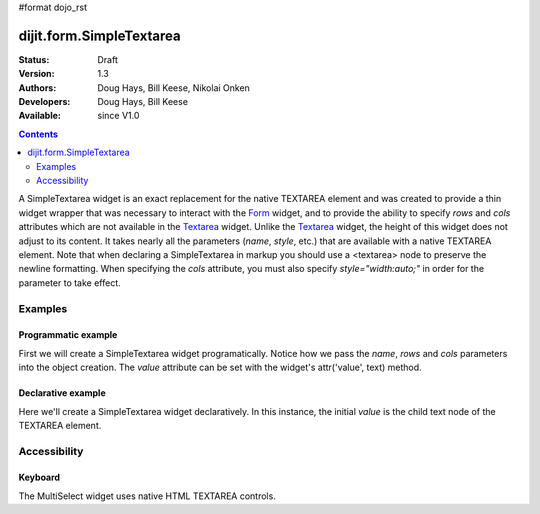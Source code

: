 #format dojo_rst

dijit.form.SimpleTextarea
=========================

:Status: Draft
:Version: 1.3
:Authors: Doug Hays, Bill Keese, Nikolai Onken
:Developers: Doug Hays, Bill Keese
:Available: since V1.0

.. contents::
    :depth: 2

A SimpleTextarea widget is an exact replacement for the native TEXTAREA element and was created to provide a thin widget wrapper that was necessary to interact with the `Form <dijit/form/Form>`_ widget, and to provide the ability to specify *rows* and *cols* attributes which are not available in the `Textarea <dijit/form/Textarea>`_ widget.  Unlike the `Textarea <dijit/form/Textarea>`_ widget, the height of this widget does not adjust to its content. It takes nearly all the parameters (*name*, *style*, etc.) that are available with a native TEXTAREA element.  Note that when declaring a SimpleTextarea in markup you should use a <textarea> node to preserve the newline formatting.  When specifying the *cols* attribute, you must also specify *style="width:auto;"* in order for the parameter to take effect.

========
Examples
========

Programmatic example
--------------------

First we will create a SimpleTextarea widget programatically. Notice how we pass the *name*, *rows* and *cols* parameters into the object creation.  The *value* attribute can be set with the widget's attr('value', text) method.

.. cv-compound::

  .. cv:: javascript

    <script type="text/javascript">
      dojo.require("dijit.form.SimpleTextarea");
      dojo.addOnLoad(function(){
        var textarea = new dijit.form.SimpleTextarea({
          name: "myarea",
          rows: "4",
          cols: "50",
          style: "width:auto;"
        },"myarea");
        textarea.attr('value','Lorem ipsum dolor sit amet, consectetuer adipiscing elit, sed diam nonummy nibh euismod tincidunt ut laoreet dolore magna aliquam erat volutpat.');
      });
    </script>

  .. cv:: html

    <textarea id="myarea" />

Declarative example
-------------------

Here we'll create a SimpleTextarea widget declaratively.  In this instance, the initial *value* is the child text node of the TEXTAREA element.

.. cv-compound::

  .. cv:: javascript

    <script type="text/javascript">
      dojo.require("dijit.form.SimpleTextarea");
    </script>

  .. cv:: html

    <textarea id="textarea2" name="textarea2" dojoType="dijit.form.SimpleTextarea" rows="4" cols="50" style="width:auto;">Lorem ipsum dolor sit amet, consectetuer adipiscing elit, sed diam nonummy nibh euismod tincidunt ut laoreet dolore magna aliquam erat volutpat.</textarea> 


=============
Accessibility
=============

Keyboard
--------

The MultiSelect widget uses native HTML TEXTAREA controls.
